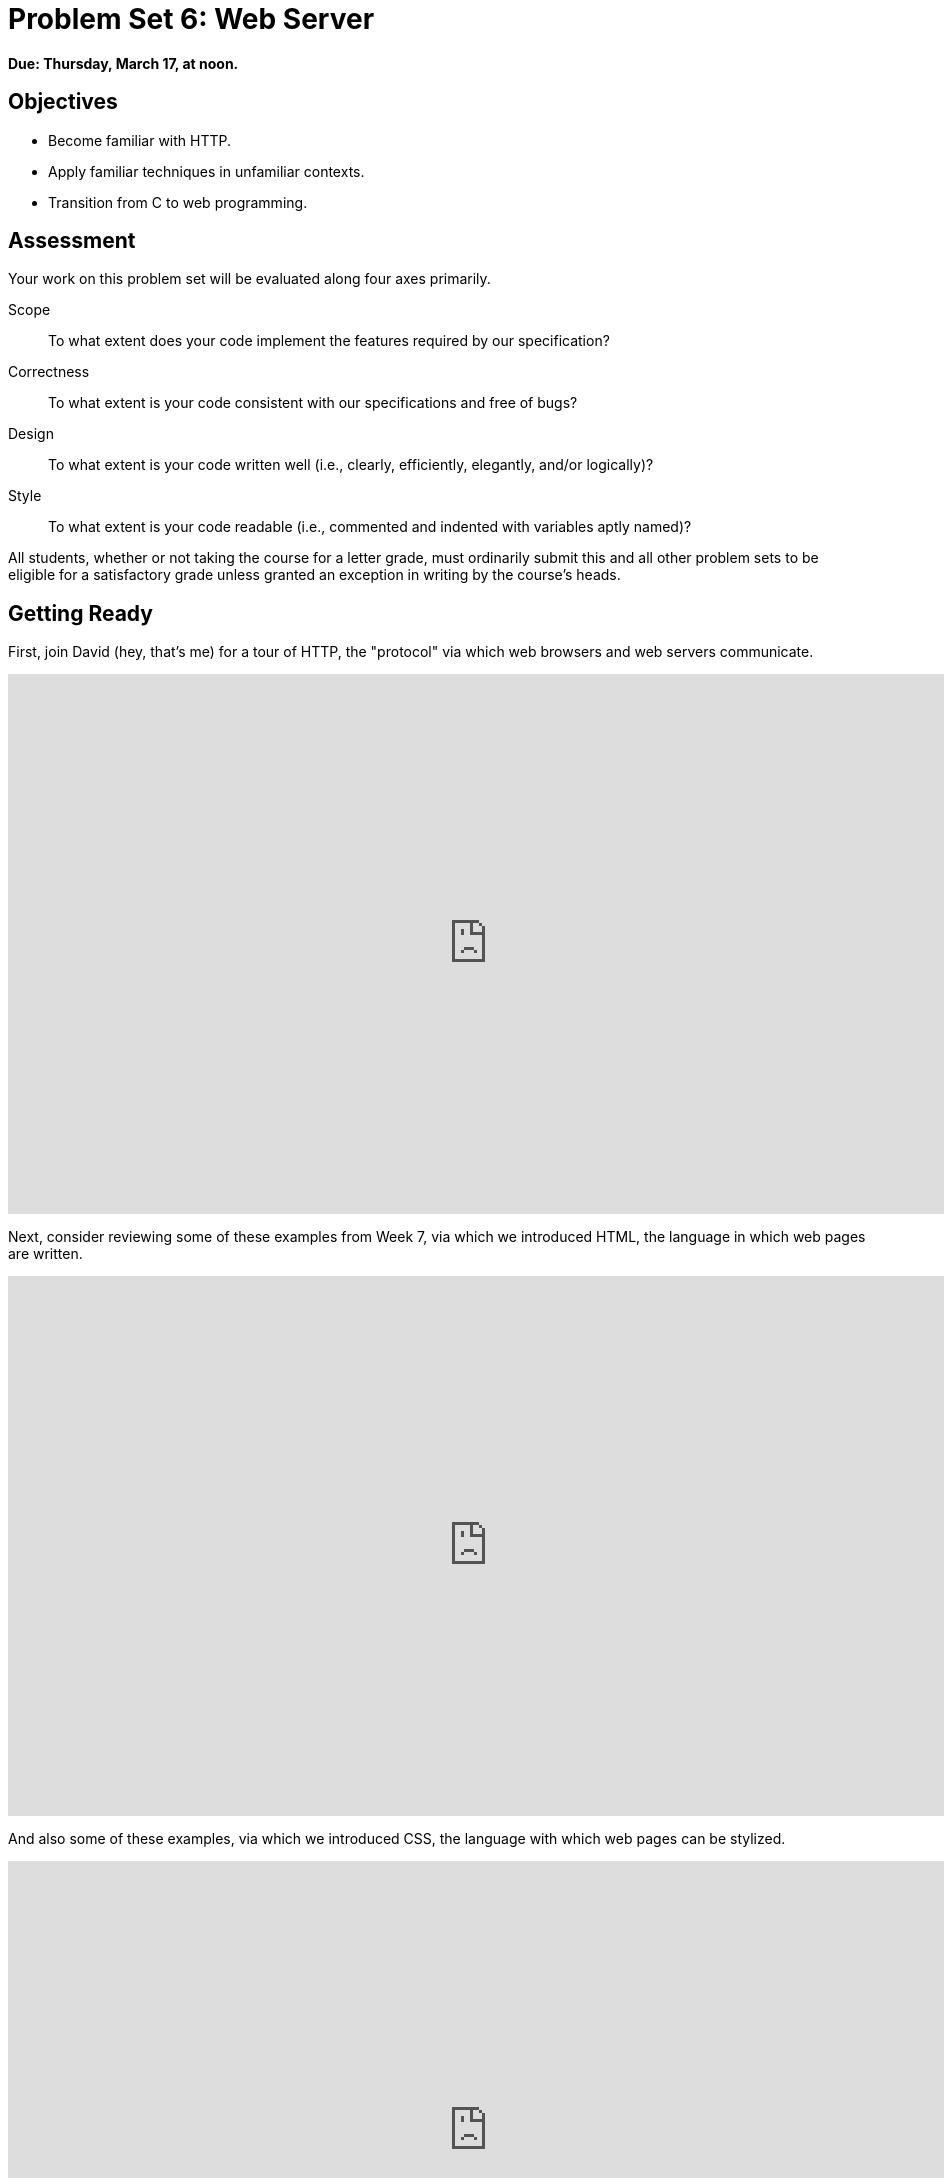 = Problem Set 6: Web Server

**Due: Thursday, March 17, at noon.**

== Objectives

* Become familiar with HTTP.
* Apply familiar techniques in unfamiliar contexts.
* Transition from C to web programming.

== Assessment

Your work on this problem set will be evaluated along four axes primarily.

Scope::
  To what extent does your code implement the features required by our specification?
Correctness::
  To what extent is your code consistent with our specifications and free of bugs?
Design::
  To what extent is your code written well (i.e., clearly, efficiently, elegantly, and/or logically)?
Style::
  To what extent is your code readable (i.e., commented and indented with variables aptly named)?

All students, whether or not taking the course for a letter grade, must ordinarily submit this and all other problem sets to be eligible for a satisfactory grade unless granted an exception in writing by the course's heads.

== Getting Ready

First, join David (hey, that's me) for a tour of HTTP, the "protocol" via which web browsers and web servers communicate.

video::hU4XuBe50K4[youtube,height=540,width=960]

Next, consider reviewing some of these examples from Week 7, via which we introduced HTML, the language in which web pages are written.

video::1TgTA4o_AM8[youtube,height=540,width=960,playlist="dW4giTKrgzo,GgpyVgkW_xk,whYnf7PFZ74,s1_kxTs5GfI,qyJXI2v7N8k,DQLbgo7Rzpg"]

And also some of these examples, via which we introduced CSS, the language with which web pages can be stylized.

video::TKZlfZDF8Y4[youtube,height=540,width=960,playlist="VwCSw2ts388,-7wiXVMh4XY"]

Next, consider reviewing some of these examples, via which we introduced HTML forms, which we used to submit GET queries to Google.

video::RQ2_TIXBo00[youtube,height=540,width=960,playlist="14jiSM4CMtY,uqsKEAAvpTA,P7oACLRGnEg,AI2nKW7_pck"]

For another perspective altogether, join Daven for a tour of HTML too. Don't miss the bloopers at the end!

video::dM5V1epAbSs[youtube,height=540,width=960]

Finally, join Joseph (and Rob) for a closer look at CSS.

video::kg0ZOmUREwc[youtube,height=540,width=960]

== Getting Started

Log into https://cs50.io/[CS50 IDE] and, in a terminal window, execute
 
[source,bash]
----
update50
----
      
to ensure that your workspace is up-to-date!

Like Problem Set 5, this problem set comes with some distribution code that you'll need to download before getting started. Go ahead and execute

[source,bash]
----
cd ~/workspace
----

in order to navigate to your `~/workspace` directory. Then execute

[source,bash]
----
wget http://cdn.cs50.net/2015/fall/psets/6/pset6/pset6.zip
----

in order to download a ZIP (i.e., compressed version) of this problem set's distro.  If you then execute

[source,bash]
----
ls
----

you should see that you now have a file called `pset6.zip` in your `~/workspace` directory.  Unzip it by executing the below.

[source,bash]
----
unzip pset6.zip
----

If you again execute

[source,bash]
----
ls
----

you should see that you now also have a `pset6` directory.  You're now welcome to delete the ZIP file with the below.

[source,bash]
----
rm -f pset6.zip
----

Now dive into that `pset6` directory by executing the below.

[source,bash]
----
cd pset6
----

Now execute

[source,bash]
----
tree
----

(which is a hierarchical, recursive variant of `ls`), and you should see that the directory contains the below.

[source,bash]
----
.
├── Makefile
├── public
│   ├── cat.html
│   ├── cat.jpg
│   ├── favicon.ico
│   ├── hello.html
│   ├── hello.php
│   └── test
│       └── index.html
└── server.c
----

Dang it, still C. But some other stuff too!

Go ahead and take a look at `cat.html`. Pretty simple, right? Looks like it has an `img` tag, the value of whose `src` attribute is `cat.jpg`. 

Next, take a look at `hello.html`. Notice how it has a `form` that's configured to submit via GET a `text` field called `name` to `hello.php`. Make sense? If not, try taking another look at the https://youtu.be/RQ2_TIXBo00[walkthrough for `search-0.html`] from Week 7!

Now take a look at `hello.php`. Notice how it's mostly HTML but inside its `body` is a bit of PHP code:

[source,php]
----
<?= htmlspecialchars($_GET["name"]) ?>
----

The `<?=` notation just means "echo the following value here". `htmlspecialchars`, meanwhile, is just an attrociously named function whose purpose in life is to ensure that special (even dangerous!) characters like `<` are properly "escaped" as HTML "entities." See http://php.net/manual/en/function.htmlspecialchars.php for more details if curious. Anyhow, `$_GET` is a "superglobal" variable inside of which are any HTTP parameters that were passed via GET to `hello.php`. More specifically, it's an "associative array" (i.e., hash table) with keys and values. Per that HTML form in `hello.html`, one such key should be `name`! But more on all that in a bit.

Now the fun part. Open up `server.c`.

Yup. You guessed it. The challenge ahead is to implement your own web server that knows how to serve static content (i.e., files ending in `.html`, `.jpg`, et al.) and dynamic content (i.e., files ending in `.php`).

Want to try out the staff's solution before we dive into the distribution code? Execute the below to download the latest version of the staff's solution, as the version in CS50 IDE by default is outdated. Note that the `O` in `-O` is a capitalized letter `O`, not a zero.

[source,bash]
----
sudo wget -O ~cs50/pset6/server http://cdn.cs50.net/2015/fall/psets/6/pset6/server
sudo chmod a+x ~cs50/pset6/server
----

Then execute the below to run the staff's implementation of `server`.

[source,bash]
----
~cs50/pset6/server
----

You should see these instructions:

[source,bash]
----
Usage: server [-p port] /path/to/root
----

Looks a bit complex, but that's just a conventional way of saying:

* This program's name is `server`.
* To specify a (TCP) port number on which `server` should listen for HTTP requests, include `-p` as a command-line argument, followed by (presumably) a number. The brackets imply that specifying a port is optional. (If you don't specify, the program will default to port 8080, which is required by CS50 IDE.) 
* The last command-line argument to `server` should be the path to your server's "root" (the directory from which files will be served).

Let's try it out. Execute the below from within your own `~/workspace/pset6` directory so that the staff's solution uses your own copy of `public` as its root.

[source,bash]
----
~cs50/pset6/server public
----

You should see output like the below.

[source,bash,subs="macros,quotes"]
----
[yellow]#Using /home/ubuntu/workspace/pset6/public for server's root#
[yellow]#Listening on port 8080#
----

Toward the top-right corner of CS50 IDE, meanwhile, you should see your workspace's "fully qualified domain name," an address of the form `ide50-username.cs50.io`, where `username` is your own username. Visit `pass:[https://ide50-username.cs50.io/]` (where `username` is your own username) in another tab. You should see a "directory listing" (i.e., an unordered list) of everything that's in `public`, yes? And if you click *cat.jpg*, you should see a happy cat?? If not, do just reach out to classmates or staff for a hand!

Incidentally, even though `server` is running on port 8080, CS50 IDE is "port-forwarding" port 80 (which, recall, is browsers' default) to 8080 for you. That's why you don't need to specify *8080* in the URL you just visited.

Anyhow, assuming you indeed saw a happy cat in that tab, you should also see

[source,bash]
----
GET /cat.jpg HTTP/1.1
----

in your terminal window, which is the "request line" that your browser sent to the server (which is being outputted by `server` via `printf` for diagnostics' sake). Below that you should see all of the headers that your browser sent to `server` followed by

[source,bash,subs=quotes]
----
[green]#HTTP/1.1 200 OK#
----

which is the server's response to the browser (which is also being outputted by `server` via `printf` for diagnostics' sake).

Next, just like I did in that short on HTTP, open up Chrome's developer tools, per the instructions at https://developer.chrome.com/devtools. Then, once open, click the tools' *Network* tab, and then, while holding down Shift, reload the page. 

Not only should you see Happy Cat again. You should also see the below in your terminal window.

[source,bash,subs=quotes]
----
GET /cat.jpg HTTP/1.1
[green]#HTTP/1.1 200 OK#
----

You might also see the below.

[source,bash,subs=quotes]
----
GET /favicon.ico HTTP/1.1
[green]#HTTP/1.1 200 OK#
----

What's going on if so? Well, by convention, a lot of websites have in their root directory a `favicon.ico` file, which is a tiny icon that's meant to be displayed a browser's address bar or tab. If you do see those lines in your terminal window, that just means Chrome is guessing that your server, too, might have `favicon.ico` file, which it does!

Here's a quick walkthrough if a demo might help.

video::3dmp0ycKC5c[youtube,height=540,width=960]

Alright, now try visiting `pass:[https://ide50-username.cs50.io/cat.html]`. (Note the `.html` instead of `.jpg` this time.) You should see Happy Cat again, possibly with a bit of a margin around him (simply because of Chrome's default CSS properties). If you look at the developer tools' *Network* tab (possibly after reloading, if they weren't still open), you should see that Chrome first requested `cat.html` followed by `cat.jpg`, since the latter, recall, was specified as the value of that `img` element's `src` attribute that we saw earlier in `cat.html`. To confirm as much, take a look at the developer tools' *Elements* tab, wherein you'll see a pretty-printed version of the HTML in `cat.html`. You can even change it but only Chrome's in-memory copy thereof. To change the actual file, you'd need to do so in the usual way within CS50 IDE. Incidentally, you might find it interesting to tinker with the developer tools' *Styles* tab, too. Even though this page doesn't have any CSS of its own, you can see and change (temporarily) Chrome's default CSS properties via that tab.

Okay, one last test. Try visiting `pass:[https://ide50-username.cs50.io/hello.html]`. Go ahead and input your name into the form and then submit it, as by clicking the button or hitting Enter. You should find yourself at a URL like `pass:[https://ide50-username.cs50.io/hello.php?name=Alice]` (albeit with your name, not Alice's, unless your name is also Alice), where a personalized hello awaits! That's what we mean by "dynamic" content. By submitting that form, you provided input (i.e., your name) to the server, which then generated output just for you. (That input was in the form of an "HTTP parameter" called `name`, the value of which was your name.) Indeed, if you look at the page's source code (as via the developer tools' *Elements* tab), you'll see your name embedded within the HTML! By contrast, files like `cat.jpg` and `cat.html` (and even `hello.html`) are "static" content, since they're not dynamically generated.

Neat, eh?? Though odds are you'll find it easier to test your own code via a command line than with a browser. So let's show you one other technique.

Open up a second terminal window and position it alongside your first. In the first terminal window, execute

[source,bash]
----
~cs50/pset6/server public
----

from within your own `~/workspace/pset6` directory, if the server isn't already running. Then, in the second terminal window, execute the below. (Note the `http://` this time instead of `https://`.)

[source,bash]
----
curl -i http://localhost:8080/
----

If you haven't used `curl` before, it's a command-line program with which you can send HTTP requests (and more) to a server in order to see its responses. The `-i` flag tells `curl` to include responses' HTTP headers in the output. Odds are, whilst debugging your server, you'll find it more convenient (and revealing!) to see all of that via `curl` than by poking around Chrome's developer tools.

Incidentally, take care not to request `cat.jpg` (or any binary file) via `curl`, else you'll see quite a mess! (You're about to try, aren't you.)

Unfortunately, your own copy of `server.c` isn't quite so featureful as the staff's solution... yet! Let's dive into that distribution code. Let's start with a high-level overview.

video::OnAItxJhS70[youtube,height=540,width=960]

And now a lower-level tour through the code.

=== server.c

Open up `server.c`, if not open already. Let's take a tour.

* Atop the file are a bunch of "feature test macro requirements" that allow us to use certain functions that are declared (conditionally) in the header files further below.
* Defined next are a few constants that specify limits on HTTP requests sizes. We've (arbitrarily) based their values on defaults used by Apache, a popular web server. See http://httpd.apache.org/docs/2.2/mod/core.html if curious.
* Defined next is `BYTES`, a constant the specifies how many bytes we'll eventually be reading into buffers at a time. 
* Next are a bunch of header files, followed by a definition of `BYTE`, which we've indeed defined as an 8-bit `char`, followed by a bunch of prototypes.
* Finally, just above `main` are a just a few global variables.

==== main

Let's now walk through `main`.

* Atop `main` is an initialization of what appears to be a global variable called `errno`. In fact, `errno` is defined in `errno.h` and is used by quite a few functions to indicate (via an `int`), in cases of error, precisely which error has occurred. See `man errno` for more details.
* Shortly thereafter is a call to `getopt`, which is a function declared in `unistd.h` that makes it easier to parse command-line arguments. See `man 3 getopt` if curious. Notice how we use `getopt` (and some Boolean expressions) to ensure that `server` is used properly.
* Next notice the call to `start` (for which you may have noticed a prototype earlier). More on that later.
* Below that is a declaration of a `struct sigaction` via which we'll listen for `SIGINT` (i.e., control-c), calling `handler` (a function defined by us elsewhere in `server.c`) if heard.
* And then, after declaring some variables, `main` enters an infinite `while` loop.
** Atop that loop, we first free any memory that might have been allocated by a previous iteration of the loop.
** We then check whether we've been "signalled" via control-c to stop the server.
** Thereafter, within an `if` statment, is a call to `connected`, which returns `true` if a client (e.g., a browser or even `curl`) has connected to the server.
** After that is a call to `parse`, which parses a browser's HTTP request, storing its "absolute path" and "query" inside of two arrays that are passed into it by reference.
** Next is a bunch of code that decodes that path (decoding any URL-encoded characters like `%20`) and "resolves" the path to a local path, figuring out exactly what file was requested on the server itself.
** Below that, we ascertain whether that path leads to a directory or to a file and handle the request accordingly, ultimately calling `list`, `interpret`, or `transfer`.
*** For directories (that don't have an `index.php` or `index.html` file inside them), we call `list` in order to display the directory's contents.
*** For files ending in `.php` (whose "MIME type" is `text/x-php`), we call `interpret`.
*** For other (supported) files, we call `transfer`.

And that's it for `main`! Notice, though, that throughout `main` are a few uses of `continue`, the effect of which is to jump back to the start of that infinite loop. Just before `continue` in some cases, too, is a call to `error` (another function we wrote) with an HTTP status code. Together, those lines allow the server to handle and respond to errors just before returning its attention to new requests.

==== connected

Take a quick peek at `connected` below `main`. Don't fret if unsure how this function works, but do try to infer from the `man` pages for `memset` and `accept`!

==== error

Spend a bit more time looking through `error`, which is that function via which we respond to browsers with errors (e.g., 404). This function's a bit longer but perhaps has some more familiar constructs. Before forging ahead, be sure you're reasonably comfortable with how this function works. (If curious, we're using `log10` simply to figure out how many digits, and thus ``char``s, `code` is.)

==== freedir

This function exists simply to facilitate freeing memory that's allocated by a function called `scandir` that we call in `list`.

==== handler

Thankfully, a short one! This function (called whenever a user hits control-c) essentially tells `main` to call `stop` by setting `signaled`, a global variable, to `true`.

==== htmlspecialchars

This function, named identically to that PHP function we saw earlier, escapes characters (e.g., `<` as `&lt;`) that might otherwise "break" an HTML page. We call it from `list`, lest some file or directory we're listing have a "dangerous" character in its name.

==== indexes

Uh oh, forgot to implement this one. About that...

==== interpret

This function enables the server to interpret PHP files. It's a bit cryptic at first glance, but in a nutshell, all we're doing, upon receiving a request for, say, `hello.php`, is executing a line like

[source,php]
----
QUERY_STRING="name=Alice" REDIRECT_STATUS=200 SCRIPT_FILENAME=/home/ubuntu/workspace/pset6/public/hello.php php-cgi
----

the effect of which is to pass the contents of `hello.php` to PHP's interpreter (i.e., `php-cgi`), with any HTTP parameters supplied via an "environment variable" called `QUERY_STRING`. Via `load` (a function we wrote), we then read the interpreter's output into memory (via `load`). And then we respond to the browser with (dynamically generated) output like:

[source,html]
----
HTTP/1.1 200 OK
X-Powered-By: PHP/5.5.9-1ubuntu4.12
Content-type: text/html

<!DOCTYPE html>

<html>
    <head>
        <title>hello</title>
    </head>
    <body>
                    hello, Alice
            </body>
</html>
----

Even though the PHP code in `hello.php` is pretty-printed, it's output isn't quite as pretty. (Take a look at `hello.php`. Can you deduce why?)

Odds are you're unfamiliar with `popen`. That function opens a "pipe" to a process (`php-cgi` in our case), which provides us with a `FILE` pointer via which we can read that process's standard output (as though it were an actual file). 

Notice how this function calls `load`, though, in order to read the PHP interpreter's output into memory.

==== list

Ah, here's that function that generates a directory listing. Notice how much code it takes to generate HTML using C, thanks to requisite memory management. (No more, come PHP in Problem Set 7!)

==== load

Phew, a short one. Oh, wait.

==== lookup

Dang, another.

==== parse

Aaaaand, another. But the last of our TODOs!

==== reason

This function simply maps HTTP "status codes" (e.g., `200`) to "reason phrases" (e.g., `OK`).

==== redirect

Ah, neat, this function redirects a client to another location (i.e., URL) by sending a status code of `301` plus a `Location` header.

==== request

Ah, this one's a biggie. But worth reading through. When the server receives a request from a client, the server doesn't know in advance how many characters the request will comprise. And so this function iteratively reads bytes from the client, one buffer's worth at a time, calling `realloc` as needed to store the entire message (i.e., request). 

Notice this function's use of pointers, dynamic memory allocation, pointer arithmetic, and more. All somewhat familiar by now, but definitely a lot of it all in once place! Do try to understand each and every line, if only for the practice. Ultimately, it keeps reading bytes from the client until it encounters \r\n\r\n (aka CRLF CRLF), which, according to HTTP's spec, marks the end of a request's headers.

If curious, know that `read` is quite like `fread` except that it reads from a "file descriptor" (i.e., an `int`) instead of from a `FILE` pointer (i.e., `FILE*`). See its `man` page for more.

Phew.

==== respond

It's this function that actually sends to a client an HTTP response, given a status code, heads, a body, and that body's length. For instance, it's this function that sends a response like the below.

[source,html]
----
HTTP/1.1 200 OK
X-Powered-By: PHP/5.5.9-1ubuntu4.12
Content-type: text/html

<!DOCTYPE html>

<html>
    <head>
        <title>hello</title>
    </head>
    <body>
                    hello, Alice
            </body>
</html>
----

Know that `dprintf` is quite like `printf` (or, really, `fprintf`) except that the former, like `read`, writes to a "file descriptor" instead of to a `FILE*`.

==== start

Here's that function that started it all (pun intended). Don't worry if (even with `man`) you don't understand all of its lines, particularly the networking code. But do keep in mind that `start` is the function that configures the server to listen for connections on a particular TCP port!

==== stop

And `stop` does the opposite, freeing all memory and ultimately compelling the server to exit, without even returning control to `main`.

==== transfer

This function's purpose in life is to transfer a file from the server to a client. Whereas `interpret` handles dynamic content (generated by PHP scripts), `transfer` handles static content (e.g., JPEGs). Notice how this function calls `load` in order to read some file from disk.

==== urldecode

This function, also named after a PHP function, URL-decodes a string, converting special characters like `%20` back to their original values.

== What To Do

Alright, let's tackle those ``TODO``s.

video::BYdgkUkchbQ[youtube,height=540,width=960]

=== lookup

Complete the implementation of `lookup` in such a way that it returns

* `text/css` for any file whose `path` ends in `.css` (or any capitalization thereof),
* `text/html` for any file whose `path` ends in `.html` (or any capitalization thereof),
* `image/gif` for any file whose `path` ends in `.gif` (or any capitalization thereof),
* `image/x-icon` for any file whose `path` ends in `.ico` (or any capitalization thereof),
* `image/jpeg` (not `image/jpg`) for any file whose `path` ends in `.jpg` (or any capitalization thereof),
* `text/javascript` for any file whose `path` ends in `.js` (or any capitalization thereof),
* `text/x-php` for any file whose `path` ends in `.php` (or any capitalization thereof), or
* `image/png` for any file whose `path` ends in `.png` (or any capitalization thereof), or
* `NULL` otherwise.

Odds are you'll find functions like `strcasecmp`, `strcpy`, and/or `strrchr` of help!

=== parse

Complete the implementation of `parse` in such a way that the function parses (i.e., iterates over) `line`, extracting its absolute-path and query and storing them at `abs_path` and `query`, respectively.

Here's how.

==== `abs_path`

Per 3.1.1 of http://tools.ietf.org/html/rfc7230, a `request-line` is defined as

    method SP request-target SP HTTP-version CRLF

wherein `SP` represents a single space (`pass:[ ]`) and `CRLF` represents `\r\n`. None of `method`, `request-target`, and `HTTP-version`, meanwhile, may contain `SP`.

Per 5.3 of the same RFC, `request-target`, meanwhile, can take several forms, the only one of which your server needs to support is

    absolute-path [ "?" query ]

whereby `absolute-path` (which will not contain `?`) must start with `/` and might optionally be followed by a `?` followed by a `query`, which may not contain `"`.

Ensure that `request-line` (which is passed into `parse` as `line`) is consistent with these rules. If it is not, respond to the browser with *400 Bad Request* and return `false`.

Even if `request-line` is consistent with these rules,

* if `method` is not `GET`, respond to the browser with *405 Method Not Allowed* and return `false`;
* if `request-target` does not begin with `/`, respond to the browser with *501 Not Implemented* and return `false`;
* if `request-target` contains a `"`, respond to the browser with *400 Bad Request* and return `false`;
* if `HTTP-version` is not `HTTP/1.1`, respond to the browser with *505 HTTP Version Not Supported* and return `false`; or

Odds are you'll find functions like `strchr`, `strcpy`, `strncmp`, `strncpy`, and/or `strstr` of help!

If all is well, store `absolute-path` at the address in `abs_path` (which was also passed into `parse` as an argument). You may assume that the memory to which `abs_path` points will be at least of length `LimitRequestLine` + 1.

==== `query`

Store at the address in `query` the `query` substring from `request-target`. If that substring is absent (even if a `?` is present), then `query` should be `""`, thereby consuming one byte, whereby `query[0]` is `'\0'`. You may assume that the memory to which `query` points will be at least of length `LimitRequestLine` + 1.

For instance, if `request-target` is `/hello.php` or `/hello.php?`, then `query` should have a value of `""`. And if `request-target` is `/hello.php?q=Alice`, then `query` should have a value of `q=Alice`.

Odds are you'll find functions like `strchr`, `strcpy`, `strncpy`, and/or `strstr` of help!

=== load

Complete the implementation of `load` in such a way that the function:

. reads all available bytes from `file`, 
. stores those bytes contiguously in dynamically allocated memory on the heap,
. stores the address of the first of those bytes in `*content`, and
. stores the number of bytes in `*length`.

Note that `content` is a "pointer to a pointer" (i.e., `BYTE**`), which means that you can effectively "return" a `BYTE*` to whichever function calls `load` by dereferencing `content` and storing the address of a `BYTE` at `*content`. Meanwhile, `length` is a pointer (i.e., `size_t*`), which you can also dereference in order to "return" a `size_t` to whichever function calls `load` by dereferencing `length` and storing a number at `*length`.

=== indexes

Complete the implementation of `indexes` in such a way that the function, given a `/path/to/a/directory`, returns `/path/to/a/directory/index.php` if `index.php` actually exists therein, or `/path/to/a/directory/index.html` if `index.html` actually exists therein, or `NULL`. In the first of those cases, this function should dynamically allocate memory on the heap for the returned string.

== How to Submit

=== Step 1 of 2

. When ready to submit, log into https://cs50.io/[CS50 IDE]. 
. Toward CS50 IDE's top-left corner, within its "file browser" (not within a terminal window), control-click or right-click your `pset6` folder and then select *Download*. You should find that your browser has downloaded `pset6.tar.gz`, a "gzipped tarball" that's similar in spirit to a ZIP file.
. In a separate tab or window, log into https://cs50.net/submit[CS50 Submit], logging in if prompted.
. Click *Submit* toward the window's top-left corner.
. Under *Problem Set 6* on the screen that appears, click *Upload New Submission*.
. On the screen that appears, click *Add files...*.  A window entitled *Open Files* should appear.
. Navigate your way to `pset6.tar.gz`. Odds are it's in your *Downloads* folder or wherever your browser downloads files by default.  Once you find `pset6.tar.gz`, click it once to select it, then click *Open* (or the like).
. Click *Start upload* to upload all of your files at once to CS50's servers.
. On the screen that appears, you should see a window with *No File Selected*.  If you move your mouse toward the window's lefthand side, you should see a list of the files you uploaded.  Click each to confirm the contents of each.  (No need to click any other buttons or icons.)  If confident that you submitted the files you intended, consider your source code submitted!  If you'd like to re-submit different (or modified) files, simply return to
https://cs50.net/submit[CS50 Submit] and repeat these steps.  You may re-submit as many times as you'd like; we'll grade your most recent submission, so long as it's before the deadline.

=== Step 2 of 2

Head to https://forms.cs50.net/2015/fall/psets/6/ where a short form awaits.  Once you have submitted that form (as well as your source code), you are done! If you end up resubmitting your files (per step 1 of 2), no need to resubmit the form.

This was Problem Set 6.
